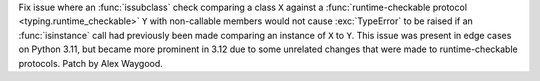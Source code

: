 Fix issue where an :func:`issubclass` check comparing a class ``X`` against a
:func:`runtime-checkable protocol <typing.runtime_checkable>` ``Y`` with
non-callable members would not cause :exc:`TypeError` to be raised if an
:func:`isinstance` call had previously been made comparing an instance of ``X``
to ``Y``. This issue was present in edge cases on Python 3.11, but became more
prominent in 3.12 due to some unrelated changes that were made to
runtime-checkable protocols. Patch by Alex Waygood.

